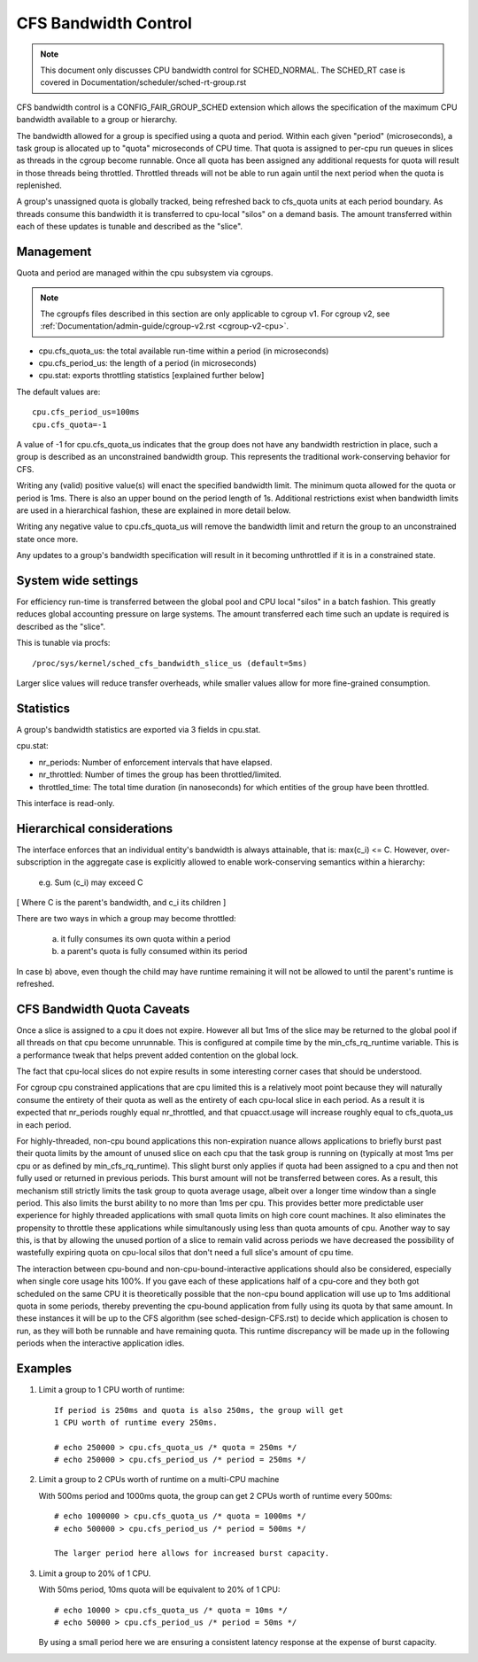=====================
CFS Bandwidth Control
=====================

.. note::
   This document only discusses CPU bandwidth control for SCHED_NORMAL.
   The SCHED_RT case is covered in Documentation/scheduler/sched-rt-group.rst

CFS bandwidth control is a CONFIG_FAIR_GROUP_SCHED extension which allows the
specification of the maximum CPU bandwidth available to a group or hierarchy.

The bandwidth allowed for a group is specified using a quota and period. Within
each given "period" (microseconds), a task group is allocated up to "quota"
microseconds of CPU time. That quota is assigned to per-cpu run queues in
slices as threads in the cgroup become runnable. Once all quota has been
assigned any additional requests for quota will result in those threads being
throttled. Throttled threads will not be able to run again until the next
period when the quota is replenished.

A group's unassigned quota is globally tracked, being refreshed back to
cfs_quota units at each period boundary. As threads consume this bandwidth it
is transferred to cpu-local "silos" on a demand basis. The amount transferred
within each of these updates is tunable and described as the "slice".

Management
----------
Quota and period are managed within the cpu subsystem via cgroups.

.. note::
   The cgroupfs files described in this section are only applicable
   to cgroup v1. For cgroup v2, see
   :ref:`Documentation/admin-guide/cgroup-v2.rst <cgroup-v2-cpu>`.

- cpu.cfs_quota_us: the total available run-time within a period (in
  microseconds)
- cpu.cfs_period_us: the length of a period (in microseconds)
- cpu.stat: exports throttling statistics [explained further below]

The default values are::

	cpu.cfs_period_us=100ms
	cpu.cfs_quota=-1

A value of -1 for cpu.cfs_quota_us indicates that the group does not have any
bandwidth restriction in place, such a group is described as an unconstrained
bandwidth group. This represents the traditional work-conserving behavior for
CFS.

Writing any (valid) positive value(s) will enact the specified bandwidth limit.
The minimum quota allowed for the quota or period is 1ms. There is also an
upper bound on the period length of 1s. Additional restrictions exist when
bandwidth limits are used in a hierarchical fashion, these are explained in
more detail below.

Writing any negative value to cpu.cfs_quota_us will remove the bandwidth limit
and return the group to an unconstrained state once more.

Any updates to a group's bandwidth specification will result in it becoming
unthrottled if it is in a constrained state.

System wide settings
--------------------
For efficiency run-time is transferred between the global pool and CPU local
"silos" in a batch fashion. This greatly reduces global accounting pressure
on large systems. The amount transferred each time such an update is required
is described as the "slice".

This is tunable via procfs::

	/proc/sys/kernel/sched_cfs_bandwidth_slice_us (default=5ms)

Larger slice values will reduce transfer overheads, while smaller values allow
for more fine-grained consumption.

Statistics
----------
A group's bandwidth statistics are exported via 3 fields in cpu.stat.

cpu.stat:

- nr_periods: Number of enforcement intervals that have elapsed.
- nr_throttled: Number of times the group has been throttled/limited.
- throttled_time: The total time duration (in nanoseconds) for which entities
  of the group have been throttled.

This interface is read-only.

Hierarchical considerations
---------------------------
The interface enforces that an individual entity's bandwidth is always
attainable, that is: max(c_i) <= C. However, over-subscription in the
aggregate case is explicitly allowed to enable work-conserving semantics
within a hierarchy:

  e.g. \Sum (c_i) may exceed C

[ Where C is the parent's bandwidth, and c_i its children ]


There are two ways in which a group may become throttled:

	a. it fully consumes its own quota within a period
	b. a parent's quota is fully consumed within its period

In case b) above, even though the child may have runtime remaining it will not
be allowed to until the parent's runtime is refreshed.

CFS Bandwidth Quota Caveats
---------------------------
Once a slice is assigned to a cpu it does not expire.  However all but 1ms of
the slice may be returned to the global pool if all threads on that cpu become
unrunnable. This is configured at compile time by the min_cfs_rq_runtime
variable. This is a performance tweak that helps prevent added contention on
the global lock.

The fact that cpu-local slices do not expire results in some interesting corner
cases that should be understood.

For cgroup cpu constrained applications that are cpu limited this is a
relatively moot point because they will naturally consume the entirety of their
quota as well as the entirety of each cpu-local slice in each period. As a
result it is expected that nr_periods roughly equal nr_throttled, and that
cpuacct.usage will increase roughly equal to cfs_quota_us in each period.

For highly-threaded, non-cpu bound applications this non-expiration nuance
allows applications to briefly burst past their quota limits by the amount of
unused slice on each cpu that the task group is running on (typically at most
1ms per cpu or as defined by min_cfs_rq_runtime).  This slight burst only
applies if quota had been assigned to a cpu and then not fully used or returned
in previous periods. This burst amount will not be transferred between cores.
As a result, this mechanism still strictly limits the task group to quota
average usage, albeit over a longer time window than a single period.  This
also limits the burst ability to no more than 1ms per cpu.  This provides
better more predictable user experience for highly threaded applications with
small quota limits on high core count machines. It also eliminates the
propensity to throttle these applications while simultanously using less than
quota amounts of cpu. Another way to say this, is that by allowing the unused
portion of a slice to remain valid across periods we have decreased the
possibility of wastefully expiring quota on cpu-local silos that don't need a
full slice's amount of cpu time.

The interaction between cpu-bound and non-cpu-bound-interactive applications
should also be considered, especially when single core usage hits 100%. If you
gave each of these applications half of a cpu-core and they both got scheduled
on the same CPU it is theoretically possible that the non-cpu bound application
will use up to 1ms additional quota in some periods, thereby preventing the
cpu-bound application from fully using its quota by that same amount. In these
instances it will be up to the CFS algorithm (see sched-design-CFS.rst) to
decide which application is chosen to run, as they will both be runnable and
have remaining quota. This runtime discrepancy will be made up in the following
periods when the interactive application idles.

Examples
--------
1. Limit a group to 1 CPU worth of runtime::

	If period is 250ms and quota is also 250ms, the group will get
	1 CPU worth of runtime every 250ms.

	# echo 250000 > cpu.cfs_quota_us /* quota = 250ms */
	# echo 250000 > cpu.cfs_period_us /* period = 250ms */

2. Limit a group to 2 CPUs worth of runtime on a multi-CPU machine

   With 500ms period and 1000ms quota, the group can get 2 CPUs worth of
   runtime every 500ms::

	# echo 1000000 > cpu.cfs_quota_us /* quota = 1000ms */
	# echo 500000 > cpu.cfs_period_us /* period = 500ms */

	The larger period here allows for increased burst capacity.

3. Limit a group to 20% of 1 CPU.

   With 50ms period, 10ms quota will be equivalent to 20% of 1 CPU::

	# echo 10000 > cpu.cfs_quota_us /* quota = 10ms */
	# echo 50000 > cpu.cfs_period_us /* period = 50ms */

   By using a small period here we are ensuring a consistent latency
   response at the expense of burst capacity.
